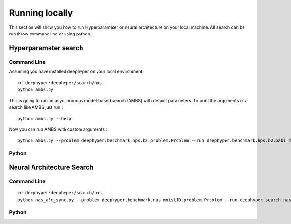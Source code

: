 Running locally
***************

This section will show you how to run Hyperparameter or neural architecture on your local machine. All search can be run throw command line or using python.

Hyperparameter search
=====================

Command Line
------------

Assuming you have installed deephyper on your local environment.

::

    cd deephyper/deephyper/search/hps
    python ambs.py

This is going to run an asynchronous model-based search (AMBS) with default parameters. To print the arguments of a search like AMBS just run :

::

    python ambs.py --help

Now you can run AMBS with custom arguments :

::

    python ambs.py --problem deephyper.benchmark.hps.b2.problem.Problem --run deephyper.benchmark.hps.b2.babi_memnn.run

Python
------

.. todo:: use hps inside python

Neural Architecture Search
==========================

Command Line
------------

::

    cd deephyper/deephyper/search/nas
    python nas_a3c_sync.py --problem deephyper.benchmark.nas.mnist1D.problem.Problem --run deephyper.search.nas.model.run.alpha.run

Python
------

.. todo:: use nas inside python
